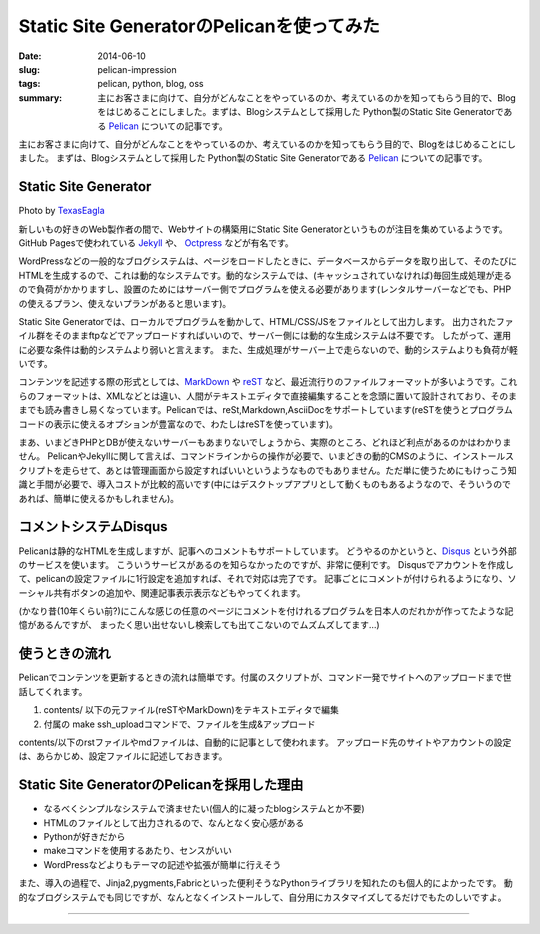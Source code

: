 Static Site GeneratorのPelicanを使ってみた
##########################################

:date: 2014-06-10
:slug: pelican-impression
:tags: pelican, python, blog, oss
:summary: 主にお客さまに向けて、自分がどんなことをやっているのか、考えているのかを知ってもらう目的で、Blogをはじめることにしました。まずは、Blogシステムとして採用した Python製のStatic Site Generatorである `Pelican <http://docs.getpelican.com/en/>`_ についての記事です。

主にお客さまに向けて、自分がどんなことをやっているのか、考えているのかを知ってもらう目的で、Blogをはじめることにしました。
まずは、Blogシステムとして採用した Python製のStatic Site Generatorである `Pelican <http://docs.getpelican.com/en/>`_ についての記事です。

Static Site Generator
=====================

.. image:: {filename}/images/pelican.jpg
   :align: center
   :width: 100%
   :alt: Flying pelican

.. class:: credit

Photo by `TexasEagla <http://flic.kr/p/hGPnQM>`_

新しいもの好きのWeb製作者の間で、Webサイトの構築用にStatic Site Generatorというものが注目を集めているようです。
GitHub Pagesで使われている `Jekyll <http://jekyllrb.com/>`_ や、 `Octpress <http://octopress.org/>`_ などが有名です。

WordPressなどの一般的なブログシステムは、ページをロードしたときに、データベースからデータを取り出して、そのたびにHTMLを生成するので、これは動的なシステムです。動的なシステムでは、(キャッシュされていなければ)毎回生成処理が走るので負荷がかかりますし、設置のためにはサーバー側でプログラムを使える必要があります(レンタルサーバーなどでも、PHPの使えるプラン、使えないプランがあると思います)。

Static Site Generatorでは、ローカルでプログラムを動かして、HTML/CSS/JSをファイルとして出力します。
出力されたファイル群をそのままftpなどでアップロードすればいいので、サーバー側には動的な生成システムは不要です。
したがって、運用に必要な条件は動的システムより弱いと言えます。
また、生成処理がサーバー上で走らないので、動的システムよりも負荷が軽いです。

コンテンツを記述する際の形式としては、`MarkDown <http://daringfireball.net/projects/markdown/>`_ や `reST <http://docutils.sourceforge.net/rst.html>`_ など、最近流行りのファイルフォーマットが多いようです。これらのフォーマットは、XMLなどとは違い、人間がテキストエディタで直接編集することを念頭に置いて設計されており、そのままでも読み書きし易くなっています。Pelicanでは、reSt,Markdown,AsciiDocをサポートしています(reSTを使うとプログラムコードの表示に使えるオプションが豊富なので、わたしはreSTを使っています)。

まあ、いまどきPHPとDBが使えないサーバーもあまりないでしょうから、実際のところ、どれほど利点があるのかはわかりません。
PelicanやJekyllに関して言えば、コマンドラインからの操作が必要で、いまどきの動的CMSのように、インストールスクリプトを走らせて、あとは管理画面から設定すればいいというようなものでもありません。ただ単に使うためにもけっこう知識と手間が必要で、導入コストが比較的高いです(中にはデスクトップアプリとして動くものもあるようなので、そういうのであれば、簡単に使えるかもしれません)。

コメントシステムDisqus
=======================

Pelicanは静的なHTMLを生成しますが、記事へのコメントもサポートしています。
どうやるのかというと、`Disqus <http://disqus.com/>`_  という外部のサービスを使います。
こういうサービスがあるのを知らなかったのですが、非常に便利です。
Disqusでアカウントを作成して、pelicanの設定ファイルに1行設定を追加すれば、それで対応は完了です。
記事ごとにコメントが付けられるようになり、ソーシャル共有ボタンの追加や、関連記事表示表示などもやってくれます。

(かなり昔(10年くらい前?)にこんな感じの任意のページにコメントを付けれるプログラムを日本人のだれかが作ってたような記憶があるんですが、
まったく思い出せないし検索しても出てこないのでムズムズしてます…)

使うときの流れ
==============

Pelicanでコンテンツを更新するときの流れは簡単です。付属のスクリプトが、コマンド一発でサイトへのアップロードまで世話してくれます。

1. contents/ 以下の元ファイル(reSTやMarkDown)をテキストエディタで編集
2. 付属の make ssh_uploadコマンドで、ファイルを生成&アップロード
   
contents/以下のrstファイルやmdファイルは、自動的に記事として使われます。
アップロード先のサイトやアカウントの設定は、あらかじめ、設定ファイルに記述しておきます。

Static Site GeneratorのPelicanを採用した理由
=============================================

* なるべくシンプルなシステムで済ませたい(個人的に凝ったblogシステムとか不要)
* HTMLのファイルとして出力されるので、なんとなく安心感がある
* Pythonが好きだから
* makeコマンドを使用するあたり、センスがいい
* WordPressなどよりもテーマの記述や拡張が簡単に行えそう

また、導入の過程で、Jinja2,pygments,Fabricといった便利そうなPythonライブラリを知れたのも個人的によかったです。
動的なブログシステムでも同じですが、なんとなくインストールして、自分用にカスタマイズしてるだけでもたのしいですよ。

----

.. raw:: html

  <a rel="license" href="http://creativecommons.org/licenses/by-sa/3.0/"><img alt="Creative Commons License" style="border-width:0" src="https://i.creativecommons.org/l/by-sa/3.0/88x31.png" /></a><br />この記事のライセンスは、<a href="http://creativecommons.org/licenses/by-sa/3.0/">CC BY-SA 3.0</a>とします。

